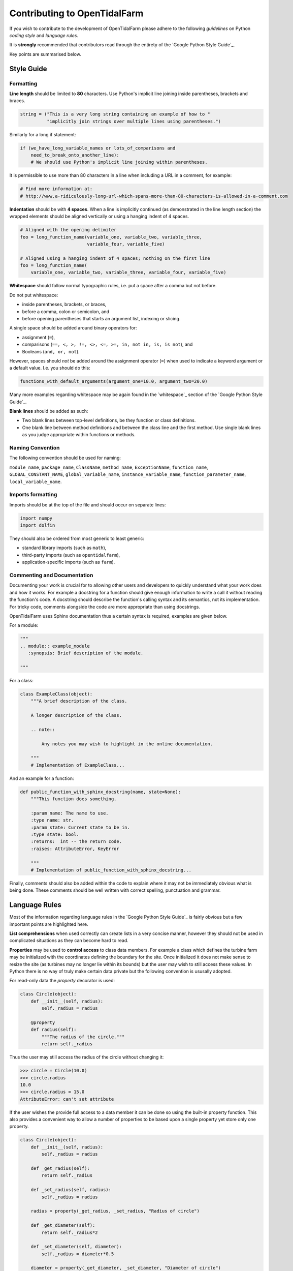 Contributing to OpenTidalFarm
=============================

If you wish to contribute to the development of OpenTidalFarm please adhere to
the following *guidelines* on Python *coding style* and *language rules*.

It is **strongly** recommended that contributors read through the entirety of
the `Google Python Style Guide`_.

Key points are summarised below.


Style Guide
-----------

Formatting
^^^^^^^^^^

**Line length** should be limited to **80** characters. Use Python's implicit
line joining inside parentheses, brackets and braces.

.. code-block:: python

  string = ("This is a very long string containing an example of how to "
            "implicitly join strings over multiple lines using parentheses.")

Similarly for a long if statement:

.. code-block:: python

  if (we_have_long_variable_names or lots_of_comparisons and
      need_to_break_onto_another_line):
      # We should use Python's implicit line joining within parentheses.

It is permissible to use more than 80 characters in a line when including a
URL in a comment, for example:

.. code-block:: python

  # Find more information at:
  # http://www.a-ridiculously-long-url-which-spans-more-than-80-characters-is-allowed-in-a-comment.com


**Indentation** should be with **4 spaces**. When a line is implicitly
continued (as demonstrated in the line length section) the wrapped elements
should be aligned vertically or using a hanging indent of 4 spaces.

.. code-block:: python

  # Aligned with the opening delimiter
  foo = long_function_name(variable_one, variable_two, variable_three,
                           variable_four, variable_five)

  # Aligned using a hanging indent of 4 spaces; nothing on the first line
  foo = long_function_name(
      variable_one, variable_two, variable_three, variable_four, variable_five)


**Whitespace** should follow normal typographic rules, i.e. put a space after
a comma but not before.

Do not put whitespace:

* inside parentheses, brackets, or braces,
* before a comma, colon or semicolon, and
* before opening parentheses that starts an argument list, indexing or slicing.

A single space should be added around binary operators for:

* assignment (``=``),
* comparisons (``==, <, >, !=, <>, <=, >=, in, not in, is, is not``), and
* Booleans (``and, or, not``).

However, spaces should *not* be added around the assignment operator (``=``)
when used to indicate a keyword argument or a default value. I.e. you should
do this:

.. code-block:: python

    functions_with_default_arguments(argument_one=10.0, argument_two=20.0)

Many more examples regarding whitespace may be again found in the
`whitespace`_ section of the `Google Python Style Guide`_.

**Blank lines** should be added as such:

* Two blank lines between top-level definitions, be they function or class
  definitions.
* One blank line between method definitions and between the class line and the
  first method. Use single blank lines as you judge appropriate within
  functions or methods.


Naming Convention
^^^^^^^^^^^^^^^^^

The following convention should be used for naming:

``module_name``, ``package_name``, ``ClassName``, ``method_name``,
``ExceptionName``, ``function_name``, ``GLOBAL_CONSTANT_NAME``,
``global_variable_name``, ``instance_variable_name``,
``function_parameter_name``, ``local_variable_name``.


Imports formatting
^^^^^^^^^^^^^^^^^^

Imports should be at the top of the file and should occur on separate lines:

.. code-block:: python

  import numpy
  import dolfin

They should also be ordered from most generic to least generic:

* standard library imports (such as ``math``),
* third-party imports (such as ``opentidalfarm``),
* application-specific imports (such as ``farm``).


Commenting and Documentation
^^^^^^^^^^^^^^^^^^^^^^^^^^^^

Documenting your work is crucial for to allowing other users and developers to
quickly understand what your work does and how it works. For example a
docstring for a function should give enough information to write a call it
without reading the function's code. A docstring should describe the
function's calling syntax and its semantics, not its implementation. For
tricky code, comments alongside the code are more appropriate than using
docstrings.

OpenTidalFarm uses Sphinx documentation thus a certain syntax is required,
examples are given below.

For a module:

.. code-block:: python

   """
   .. module:: example_module
      :synopsis: Brief description of the module.

   """

For a class:

.. code-block:: python

    class ExampleClass(object):
        """A brief description of the class.

        A longer description of the class.

        .. note::

            Any notes you may wish to highlight in the online documentation.

        """
        # Implementation of ExampleClass...

And an example for a function:

.. code-block:: python

    def public_function_with_sphinx_docstring(name, state=None):
        """This function does something.

        :param name: The name to use.
        :type name: str.
        :param state: Current state to be in.
        :type state: bool.
        :returns:  int -- the return code.
        :raises: AttributeError, KeyError

        """
        # Implementation of public_function_with_sphinx_docstring...


Finally, comments should also be added within the code to explain where it may
not be immediately obvious what is being done. These comments should be well
written with correct spelling, punctuation and grammar.


Language Rules
--------------

Most of the information regarding language rules in the `Google Python Style Guide`_ is fairly obvious but a few important points are highlighted here.

**List comprehensions** when used correctly can create lists in a very concise manner, however they should not be used in complicated situations as they can become hard to read. 

**Properties** may be used to **control access** to class data members. For example a class which defines the turbine farm may be initialized with the coordinates defining the boundary for the site. Once initialized it does not make sense to resize the site (as turbines may no longer lie within its bounds) but the user may wish to still access these values. In Python there is no way of truly make certain data private but the following convention is ususally adopted.

For read-only data the `property` decorator is used:

.. code-block:: python

  class Circle(object):
      def __init__(self, radius):
          self._radius = radius
   
      @property
      def radius(self):
          """The radius of the circle."""
          return self._radius

Thus the user may still access the radius of the circle without changing it:

.. code-block:: python
  
  >>> circle = Circle(10.0)
  >>> circle.radius
  10.0
  >>> circle.radius = 15.0
  AttributeError: can't set attribute
  
  
If the user wishes the provide full access to a data member it can be done so using the built-in property function. This also provides a convenient way to allow a number of properties to be based upon a single property yet store only one property.

.. code-block:: python

  class Circle(object):
      def __init__(self, radius):
          self._radius = radius
   
      def _get_radius(self):
          return self._radius
  
      def _set_radius(self, radius):
          self._radius = radius
        
      radius = property(_get_radius, _set_radius, "Radius of circle")
      
      def _get_diameter(self):
          return self._radius*2
          
      def _set_diameter(self, diameter):
          self._radius = diameter*0.5
          
      diameter = property(_get_diameter, _set_diameter, "Diameter of circle")
          
Thus we do the following:

.. code-block:: python
  
  >>> circle = Circle(10.0)
  >>> circle.diameter
  20.0
  >>> circle.diameter = 10.0
  >>> circle.radius
  5.0
